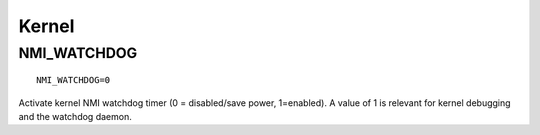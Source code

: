 Kernel
======

NMI_WATCHDOG
------------
::

    NMI_WATCHDOG=0

Activate kernel NMI watchdog timer (0 = disabled/save power, 1=enabled).
A value of 1 is relevant for kernel debugging and the watchdog daemon.


.. seealso::

    * Settings: :doc:`/settings/introduction`
